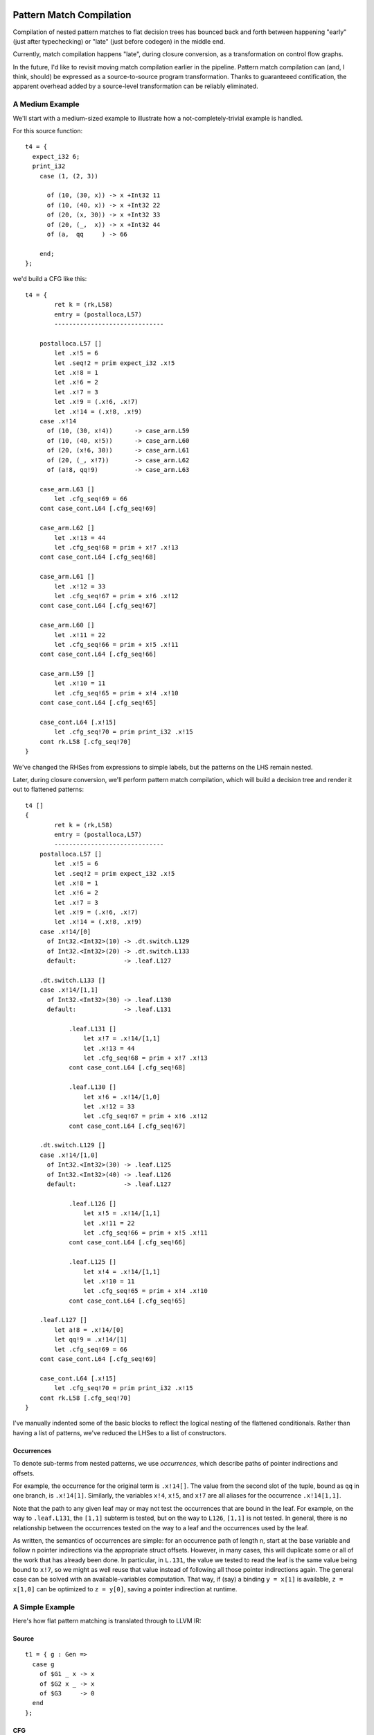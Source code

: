 Pattern Match Compilation
-------------------------

Compilation of nested pattern matches to flat decision trees has bounced
back and forth between happening "early" (just after typechecking) or "late"
(just before codegen) in the middle end.

Currently, match compilation happens "late", during closure conversion,
as a transformation on control flow graphs.


In the future, I'd like to revisit moving match compilation earlier
in the pipeline. Pattern match compilation can (and, I think, should)
be expressed as a source-to-source program transformation.  Thanks to
guaranteeed contification, the apparent overhead added by a source-level
transformation can be reliably eliminated.

A Medium Example
~~~~~~~~~~~~~~~~

We'll start with a medium-sized example to illustrate how a
not-completely-trivial example is handled.

For this source function::

    t4 = {
      expect_i32 6;
      print_i32
        case (1, (2, 3))

          of (10, (30, x)) -> x +Int32 11
          of (10, (40, x)) -> x +Int32 22
          of (20, (x, 30)) -> x +Int32 33
          of (20, (_,  x)) -> x +Int32 44
          of (a,  qq     ) -> 66

        end;
    };

we'd build a CFG like this::

    t4 = {
            ret k = (rk,L58)
            entry = (postalloca,L57)
            ------------------------------

        postalloca.L57 []
            let .x!5 = 6
            let .seq!2 = prim expect_i32 .x!5
            let .x!8 = 1
            let .x!6 = 2
            let .x!7 = 3
            let .x!9 = (.x!6, .x!7)
            let .x!14 = (.x!8, .x!9)
        case .x!14
          of (10, (30, x!4))      -> case_arm.L59
          of (10, (40, x!5))      -> case_arm.L60
          of (20, (x!6, 30))      -> case_arm.L61
          of (20, (_, x!7))       -> case_arm.L62
          of (a!8, qq!9)          -> case_arm.L63

        case_arm.L63 []
            let .cfg_seq!69 = 66
        cont case_cont.L64 [.cfg_seq!69]

        case_arm.L62 []
            let .x!13 = 44
            let .cfg_seq!68 = prim + x!7 .x!13
        cont case_cont.L64 [.cfg_seq!68]

        case_arm.L61 []
            let .x!12 = 33
            let .cfg_seq!67 = prim + x!6 .x!12
        cont case_cont.L64 [.cfg_seq!67]

        case_arm.L60 []
            let .x!11 = 22
            let .cfg_seq!66 = prim + x!5 .x!11
        cont case_cont.L64 [.cfg_seq!66]

        case_arm.L59 []
            let .x!10 = 11
            let .cfg_seq!65 = prim + x!4 .x!10
        cont case_cont.L64 [.cfg_seq!65]

        case_cont.L64 [.x!15]
            let .cfg_seq!70 = prim print_i32 .x!15
        cont rk.L58 [.cfg_seq!70]
    }

We've changed the RHSes from expressions to simple labels, but
the patterns on the LHS remain nested.

Later, during closure conversion, we'll perform pattern match compilation,
which will build a decision tree and render it out to flattened patterns::

    t4 []
    {
            ret k = (rk,L58)
            entry = (postalloca,L57)
            ------------------------------
        postalloca.L57 []
            let .x!5 = 6
            let .seq!2 = prim expect_i32 .x!5
            let .x!8 = 1
            let .x!6 = 2
            let .x!7 = 3
            let .x!9 = (.x!6, .x!7)
            let .x!14 = (.x!8, .x!9)
        case .x!14/[0]
          of Int32.<Int32>(10) -> .dt.switch.L129
          of Int32.<Int32>(20) -> .dt.switch.L133
          default:             -> .leaf.L127

        .dt.switch.L133 []
        case .x!14/[1,1]
          of Int32.<Int32>(30) -> .leaf.L130
          default:             -> .leaf.L131

                .leaf.L131 []
                    let x!7 = .x!14/[1,1]
                    let .x!13 = 44
                    let .cfg_seq!68 = prim + x!7 .x!13
                cont case_cont.L64 [.cfg_seq!68]

                .leaf.L130 []
                    let x!6 = .x!14/[1,0]
                    let .x!12 = 33
                    let .cfg_seq!67 = prim + x!6 .x!12
                cont case_cont.L64 [.cfg_seq!67]

        .dt.switch.L129 []
        case .x!14/[1,0]
          of Int32.<Int32>(30) -> .leaf.L125
          of Int32.<Int32>(40) -> .leaf.L126
          default:             -> .leaf.L127

                .leaf.L126 []
                    let x!5 = .x!14/[1,1]
                    let .x!11 = 22
                    let .cfg_seq!66 = prim + x!5 .x!11
                cont case_cont.L64 [.cfg_seq!66]

                .leaf.L125 []
                    let x!4 = .x!14/[1,1]
                    let .x!10 = 11
                    let .cfg_seq!65 = prim + x!4 .x!10
                cont case_cont.L64 [.cfg_seq!65]

        .leaf.L127 []
            let a!8 = .x!14/[0]
            let qq!9 = .x!14/[1]
            let .cfg_seq!69 = 66
        cont case_cont.L64 [.cfg_seq!69]

        case_cont.L64 [.x!15]
            let .cfg_seq!70 = prim print_i32 .x!15
        cont rk.L58 [.cfg_seq!70]
    }

I've manually indented some of the basic blocks to reflect
the logical nesting of the flattened conditionals. Rather than having
a list of patterns, we've reduced the LHSes to a list of constructors.

Occurrences
"""""""""""

To denote sub-terms from nested patterns, we use *occurrences*,
which describe paths of pointer indirections and offsets.

For example, the occurrence for the original term is ``.x!14[]``.
The value from the second slot of the tuple, bound as ``qq`` in one branch,
is ``.x!14[1]``. Similarly, the variables ``x!4``, ``x!5``, and ``x!7``
are all aliases for the occurrence ``.x!14[1,1]``.

Note that the path to any given leaf may or may
not test the occurrences that are bound in the leaf.
For example, on the way to ``.leaf.L131``, the ``[1,1]`` subterm is tested,
but on the way to ``L126``, ``[1,1]`` is not tested. In general, there is no
relationship between the occurrences tested on the way to a leaf and
the occurrences used by the leaf.

As written, the semantics of occurrences are simple: for an occurrence
path of length n, start at the base variable and follow n pointer indirections
via the appropriate struct offsets. However, in many cases, this will duplicate
some or all of the work that has already been done. In particular, in ``L.131``,
the value we tested to read the leaf is the same value being bound to ``x!7``,
so we might as well reuse that value instead of following all those pointer
indirections again. The general case can be solved with an available-variables
computation. That way, if (say) a binding ``y = x[1]`` is available,
``z = x[1,0]`` can be optimized to ``z = y[0]``, saving a pointer indirection
at runtime.


.. ::

  GC Roots for Occurrences
  """"""""""""""""""""""""

  Assuming that every subterm of an inspected value is GCable,
  the static number of GC roots should be exactly equal to the size of the
  union of distinct occurrences appearing on the RHS of the arms of the match.

  In particular, this means that if the same occurrence is used on two
  separate paths, a single GC roots should be allocated for both of them.
  This amounts to a special case of stack coloring for roots with known
  disjoint lifetimes.

  There are a few approaches we could take to ensure that this is true:

  #. Use memory lifetime markers and rely on LLVM to do the appropriate stack
    coloring (will it do so for gcroot slots?)
  #. When inserting GC roots, associate roots with ``(Either MoVar Occurrence)``
    instead of just MoVar. If we do this, we should insert GC roots
    before optimizing occurrences to ensure that we don't generate
    separate roots for ``zA = y[0]`` and ``zB = x[1,0]`` when ``y = x[1]``.
    But that works out well regardless: we can use a single forward pass to
    optimize both loads from roots and occurrences.

  As it so happens, none of the code in the non-leaf portion of the decision
  tree actually needs to worry about GC roots, since the decision tree code
  can never trigger a GC. It's only the leaves, which could trigger a GC,
  that (may) need to store their occurrences in root slots.

A Simple Example
~~~~~~~~~~~~~~~~

Here's how flat pattern matching is translated through to LLVM IR:

Source
""""""

::

        t1 = { g : Gen =>
          case g
            of $G1 _ x -> x
            of $G2 x _ -> x
            of $G3     -> 0
          end
        };


CFG
"""

::

        t1 = { (g!2 :: TyConApp "Gen" []) =>
                  ret k = (rk,L46)
                  entry = (postalloca,L45)
                  ------------------------------
              postalloca.L45 [g!2]
              case g!2
                of ($G1 _ x!4)          -> case_arm.L47
                of ($G2 x!5 _)          -> case_arm.L48
                of ($G3 )               -> case_arm.L49

              case_arm.L49 []
                  let .cfg_seq!51 = 0
              cont rk.L46 [.cfg_seq!51]

              case_arm.L48 []
              cont rk.L46 [x!5]

              case_arm.L47 []
              cont rk.L46 [x!4]
          }

CloConv
"""""""

::

        t1 [g!2]
        {
                ret k = (rk,L46)
                entry = (postalloca,L45)
                ------------------------------

            postalloca.L45 [g!2]
            cont .dt.switch.L66 []

            .dt.switch.L66 []
            case g!2/[]
              of Gen.G2(1)         -> .leaf.L65
              of Gen.G3(2)         -> case_arm.L49
              default:             -> .leaf.L64

            .leaf.L65 []
                let x!5 = g!2/[0]
            cont case_arm.L48 []

            .leaf.L64 []
                let x!4 = g!2/[1]
            cont case_arm.L47 []

            case_arm.L49 []
                let .cfg_seq!51 = 0
            cont rk.L46 [.cfg_seq!51]

            case_arm.L48 []
            cont rk.L46 [x!5]

            case_arm.L47 []
            cont rk.L46 [x!4]
        }


ILExpr
""""""

::

        t1 // ["( g!2 :: TyConApp \"Gen\" [] ) "] ==> PrimInt I32

        (("postalloca",L45),[g!2 :: TyConApp "Gen" []])
        case(g!2 :: TyConApp "Gen" [])

        ((".leaf",L64),[])
                ILLetVal x!4 (ILOccurrence g!2 :: TyConApp "Gen" [] [(1,CtorInfo {ctorInfoId = CtorId {ctorTypeName = "Gen", ctorCtorName = "G1", ctorArity = 2, ctorSmallInt = 0}, ctorInfoDc = DataCtor {dataCtorName = "G1", dataCtorSmall = 0, dataCtorDTTyF = [], dataCtorTypes = [TyConApp "Gen" [],PrimInt I32]}})])
        ret x!4 :: PrimInt I32

        ((".leaf",L65),[])
                ILLetVal x!5 (ILOccurrence g!2 :: TyConApp "Gen" [] [(0,CtorInfo {ctorInfoId = CtorId {ctorTypeName = "Gen", ctorCtorName = "G2", ctorArity = 2, ctorSmallInt = 1}, ctorInfoDc = DataCtor {dataCtorName = "G2", dataCtorSmall = 1, dataCtorDTTyF = [], dataCtorTypes = [PrimInt I32,TyConApp "Gen" []]}})])
        ret x!5 :: PrimInt I32

        (("case_arm",L49),[])
                ILLetVal .cfg_seq!51 (ILInt (PrimInt I32) (LiteralInt {litIntValue = 0, litIntMinBits = 1, litIntText = "0", litIntBase = 10}))
        ret .cfg_seq!51 :: PrimInt I32

LLVM
""""

::

        define internal fastcc i32 @t1(i999* %"g!2") gc "fostergc" {
        entry:
          %"x!4" = alloca i32                                         ; #uses = 2	; i32*
          %"x!5" = alloca i32                                         ; #uses = 2	; i32*
          %"g!21.gcroot" = alloca i999*, !fostergcroot !14            ; #uses = 5	; i999**
          %gcroot = bitcast i999** %"g!21.gcroot" to i8**             ; #uses = 1	; i8**
          call void @llvm.gcroot(i8** %gcroot, i8* getelementptr inbounds ([20 x i8]* @".slotname.t1(( g!21.gcroot ))", i64 0, i64 0))
          store i999* %"g!2", i999** %"g!21.gcroot"
          %"g!21.gcroot.autoload" = load i999** %"g!21.gcroot"        ; #uses = 1	; i999*
          %0 = bitcast i999* %"g!21.gcroot.autoload" to i8*           ; #uses = 1	; i8*
          %1 = call i8 @foster_ctor_id_of(i8* %0), !willnotgc !13     ; #uses = 1	; i8
          switch i8 %1, label %.leaf.L64 [
            i8 1, label %.leaf.L65
            i8 2, label %case_arm.L49
          ]

        .leaf.L64:                                        ; preds = %entry
          %"g!21.gcroot.autoload3" = load i999** %"g!21.gcroot"       ; #uses = 1	; i999*
          %2 = bitcast i999* %"g!21.gcroot.autoload3" to { i999*, i32 }* ; #uses = 1	; { i999*, i32 }*
          %switch_insp.subgep4 = getelementptr { i999*, i32 }* %2, i32 0, i32 1 ; #uses = 1	; i32*
          %switch_insp.subgep4_ld = load i32* %switch_insp.subgep4    ; #uses = 1	; i32
          store i32 %switch_insp.subgep4_ld, i32* %"x!4"
          %"x!4.autoload" = load i32* %"x!4"                          ; #uses = 1	; i32
          ret i32 %"x!4.autoload"

        .leaf.L65:                                        ; preds = %entry
          %"g!21.gcroot.autoload2" = load i999** %"g!21.gcroot"       ; #uses = 1	; i999*
          %3 = bitcast i999* %"g!21.gcroot.autoload2" to { i32, i999* }* ; #uses = 1	; { i32, i999* }*
          %switch_insp.subgep = getelementptr { i32, i999* }* %3, i32 0, i32 0 ; #uses = 1	; i32*
          %switch_insp.subgep_ld = load i32* %switch_insp.subgep      ; #uses = 1	; i32
          store i32 %switch_insp.subgep_ld, i32* %"x!5"
          %"x!5.autoload" = load i32* %"x!5"                          ; #uses = 1	; i32
          ret i32 %"x!5.autoload"

        case_arm.L49:                                     ; preds = %entry
          ret i32 0
        }


A Bigger Example
~~~~~~~~~~~~~~~~
From this source::

    t1 = { e : Int32 =>
           x : ((Int32, Int32), (Int32, (Int32, Int32))) =>
      expect_i32 e;
      print_i32
        case x
          of ((x, y), (z, (5, q))) -> 5
          of ((a, b), (4, qq    )) -> 6
          of ((c, 7), (3, (4, 5))) -> 7
          of ((8, d), (3, (4, 5))) -> 8
          of (xy, zz) -> 123
          of xyzz -> 1234
        end;
    };


We generate this flattened decision tree::

        t1 [e!21,x!22]
        {
                ret k = (rk,L97)
                entry = (postalloca,L96)
                ------------------------------

            .dt.switch.L184 []
            cont .dt.switch.L183 []

            .dt.switch.L183 []
            cont .dt.switch.L182 []

            .dt.switch.L182 []
            case x!22/[0,0]
              of Int32.<Int32>(8)  -> .dt.switch.L165
              default:             -> .dt.switch.L181

            .dt.switch.L181 []
            case x!22/[0,1]
              of Int32.<Int32>(7)  -> .dt.switch.L174
              default:             -> .dt.switch.L180

            .dt.switch.L180 []
            case x!22/[1,0]
              of Int32.<Int32>(4)  -> .dt.switch.L176
              default:             -> .dt.switch.L178

            .dt.switch.L178 []
            case x!22/[1,1,0]
              of Int32.<Int32>(5)  -> .leaf.L145
              default:             -> .leaf.L143

            .dt.switch.L176 []
            case x!22/[1,1,0]
              of Int32.<Int32>(5)  -> .leaf.L145
              default:             -> .leaf.L148

            .dt.switch.L174 []
            case x!22/[1,0]
              of Int32.<Int32>(3)  -> .dt.switch.L168
              of Int32.<Int32>(4)  -> .dt.switch.L170
              default:             -> .dt.switch.L172

            .dt.switch.L172 []
            case x!22/[1,1,0]
              of Int32.<Int32>(5)  -> .leaf.L145
              default:             -> .leaf.L143

            .dt.switch.L170 []
            case x!22/[1,1,0]
              of Int32.<Int32>(5)  -> .leaf.L145
              default:             -> .leaf.L148

            .dt.switch.L168 []
            case x!22/[1,1,0]
              of Int32.<Int32>(4)  -> .dt.switch.L166
              of Int32.<Int32>(5)  -> .leaf.L145
              default:             -> .leaf.L143

            .dt.switch.L166 []
            case x!22/[1,1,1]
              of Int32.<Int32>(5)  -> .leaf.L142
              default:             -> .leaf.L143

            .dt.switch.L165 []
            case x!22/[0,1]
              of Int32.<Int32>(7)  -> .dt.switch.L154
              default:             -> .dt.switch.L164

            .dt.switch.L164 []
            case x!22/[1,0]
              of Int32.<Int32>(3)  -> .dt.switch.L158
              of Int32.<Int32>(4)  -> .dt.switch.L160
              default:             -> .dt.switch.L162

            .dt.switch.L162 []
            case x!22/[1,1,0]
              of Int32.<Int32>(5)  -> .leaf.L145
              default:             -> .leaf.L143

            .dt.switch.L160 []
            case x!22/[1,1,0]
              of Int32.<Int32>(5)  -> .leaf.L145
              default:             -> .leaf.L148

            .dt.switch.L158 []
            case x!22/[1,1,0]
              of Int32.<Int32>(4)  -> .dt.switch.L156
              of Int32.<Int32>(5)  -> .leaf.L145
              default:             -> .leaf.L143

            .dt.switch.L156 []
            case x!22/[1,1,1]
              of Int32.<Int32>(5)  -> .leaf.L155
              default:             -> .leaf.L143

            .leaf.L155 []
                let d!33 = x!22/[0,1]
            cont case_arm.L101 []

            .dt.switch.L154 []
            case x!22/[1,0]
              of Int32.<Int32>(3)  -> .dt.switch.L147
              of Int32.<Int32>(4)  -> .dt.switch.L150
              default:             -> .dt.switch.L152

            .dt.switch.L152 []
            case x!22/[1,1,0]
              of Int32.<Int32>(5)  -> .leaf.L145
              default:             -> .leaf.L143

            .dt.switch.L150 []
            case x!22/[1,1,0]
              of Int32.<Int32>(5)  -> .leaf.L145
              default:             -> .leaf.L148

            .leaf.L148 []
                let a!29 = x!22/[0,0]
                let b!30 = x!22/[0,1]
                let qq!31 = x!22/[1,1]
            cont case_arm.L99 []

            .dt.switch.L147 []
            case x!22/[1,1,0]
              of Int32.<Int32>(4)  -> .dt.switch.L144
              of Int32.<Int32>(5)  -> .leaf.L145
              default:             -> .leaf.L143

            .leaf.L145 []
                let x!25 = x!22/[0,0]
                let y!26 = x!22/[0,1]
                let z!27 = x!22/[1,0]
                let q!28 = x!22/[1,1,1]
            cont case_arm.L98 []

            .dt.switch.L144 []
            case x!22/[1,1,1]
              of Int32.<Int32>(5)  -> .leaf.L142
              default:             -> .leaf.L143

            .leaf.L143 []
                let xy!34 = x!22/[0]
                let zz!35 = x!22/[1]
            cont case_arm.L102 []

            .leaf.L142 []
                let c!32 = x!22/[0,0]
            cont case_arm.L100 []

            case_cont.L104 [.x!26]
                let .cfg_seq!111 = prim print_i32 .x!26
            cont rk.L97 [.cfg_seq!111]

            case_arm.L103 []
                let .cfg_seq!110 = 1234
            cont case_cont.L104 [.cfg_seq!110]

            case_arm.L102 []
                let .cfg_seq!109 = 123
            cont case_cont.L104 [.cfg_seq!109]

            case_arm.L101 []
                let .cfg_seq!108 = 8
            cont case_cont.L104 [.cfg_seq!108]

            case_arm.L100 []
                let .cfg_seq!107 = 7
            cont case_cont.L104 [.cfg_seq!107]

            case_arm.L99 []
                let .cfg_seq!106 = 6
            cont case_cont.L104 [.cfg_seq!106]

            case_arm.L98 []
                let .cfg_seq!105 = 5
            cont case_cont.L104 [.cfg_seq!105]

            postalloca.L96 [e!21,x!22]
                let .seq!23 = prim expect_i32 e!21
            cont .dt.switch.L184 []
        }

Decision DAGs
"""""""""""""

Note that some labels, such as L160 and L170, are equivalent.
This reflects the fact that we currently do not construct a DAG
to implement maximal sharing.

The corresponding decision tree (manually annotated with DAG labels) is::

        ├─DT_Switch    []["()"]
        │ └─DT_Switch    [0]["()"]
        │   └─DT_Switch    [0,0]["<Int32>"]
        │     ├─DT_Switch    [0,1]["<Int32>"]
        │     │ ├─DT_Switch    [1]["()"]
      CCCCCCCCCC └─DT_Switch    [1,0]["<Int32>","<Int32>"]
        │     │ │   ├─DT_Switch    [1,1]["()"]
        │     │ │   │ └─DT_Switch    [1,1,0]["<Int32>","<Int32>"]
        │     │ │   │   ├─DT_Switch    [1,1,1]["<Int32>"]
        │     │ │   │   │ ├─DT_Leaf    [(c!32,[0,0])]("case_arm",L100)
        │     │ │   │   │ └─DT_Leaf    [(xy!34,[0]),(zz!35,[1])]("case_arm",L102)
        │     │ │   │   ├─DT_Leaf    [(x!25,[0,0]),(y!26,[0,1]),(z!27,[1,0]),(q!28,[1,1,1])]("case_arm",L98)
        │     │ │   │   └─DT_Leaf    [(xy!34,[0]),(zz!35,[1])]("case_arm",L102)
        │  AAAAAAA  ├─DT_Switch    [1,1]["()"]
        │     │ │   │ └─DT_Switch    [1,1,0]["<Int32>"]
        │     │ │   │   ├─DT_Leaf    [(x!25,[0,0]),(y!26,[0,1]),(z!27,[1,0]),(q!28,[1,1,1])]("case_arm",L98)
        │     │ │   │   └─DT_Leaf    [(a!29,[0,0]),(b!30,[0,1]),(qq!31,[1,1])]("case_arm",L99)
        │   BBBBBBBB└─DT_Switch    [1,1]["()"]
        │     │ │     └─DT_Switch    [1,1,0]["<Int32>"]
        │     │ │       ├─DT_Leaf    [(x!25,[0,0]),(y!26,[0,1]),(z!27,[1,0]),(q!28,[1,1,1])]("case_arm",L98)
        │     │ │       └─DT_Leaf    [(xy!34,[0]),(zz!35,[1])]("case_arm",L102)
        │     │ └─DT_Switch    [1]["()"]
        │     │   └─DT_Switch    [1,0]["<Int32>","<Int32>"]
        │     │     ├─DT_Switch    [1,1]["()"]
        │     │     │ └─DT_Switch    [1,1,0]["<Int32>","<Int32>"]
        │     │     │   ├─DT_Switch    [1,1,1]["<Int32>"]
        │     │     │   │ ├─DT_Leaf    [(d!33,[0,1])]("case_arm",L101)
        │     │     │   │ └─DT_Leaf    [(xy!34,[0]),(zz!35,[1])]("case_arm",L102)
        │     │     │   ├─DT_Leaf    [(x!25,[0,0]),(y!26,[0,1]),(z!27,[1,0]),(q!28,[1,1,1])]("case_arm",L98)
        │     │     │   └─DT_Leaf    [(xy!34,[0]),(zz!35,[1])]("case_arm",L102)
        │     │     ├─AAAAAAA
        │     │     └─BBBBBBBB
        │     └─DT_Switch    [0,1]["<Int32>"]
        │       ├─DT_Switch    [1]["()"]
        │       │ └ CCCCCCCCCC
        │       └─DT_Switch    [1]["()"]
        │         └─DT_Switch    [1,0]["<Int32>"]
        │           ├─AAAAAAA
        │           └─BBBBBBBB

Finally, here is a visualization of the decision tree at the LLVM level,
which illustrates the left-to-right nature of the occurrance checking:

.. image:: t1a.dot.png

With sharing of decision subtrees, the control flow graph is simplified:

.. image:: t1b.dot.png

.. note ::
        As the images above show, the decision trees we currently generate are
        too "balanced" -- it should be possible to reach the first two cases
        with one or two tests, respectively, but the current tree always uses
        three tests.

.. LLVM
.. """"


Source-to-Source Pattern Matching
---------------------------------

A graph showing a partial dependency tree of the implementation of
source-to-source pattern matching:

.. graphviz::

    digraph g {
    # pre -> dependent

    subgraph cluster_knexpr { label = "KNExpr";
    tyPattern -> compileCaseArms
    compileCaseArms -> tyPatternRepr

    subgraph cluster_patternmatch {  label = "PatternMatch";

    compilePatterns -> compilePattern
    compilePatterns -> cc
    cc -> tyVarOcc
    cc -> tyLLCtorInfo
    cc -> tyDecisionTreeSw

    tyDecisionTreeSw -> tyVarOcc
    tyDecisionTreeSw -> tyDecisionTreeArm
    }

    tyDecisionTreeArm -> compiledDecisionTree
    tyPatternRepr -> compilePatterns
    compiledDecisionTree -> computeNamesForOccurrencesIn ->   hashConsDecisionTreeToDTO
    hashConsDecisionTreeToDTO -> knExprOfDTO -> wrapWithKonts

    tyDecisionTreeArm -> computeNamesForOccurrencesIn
    tyDecisionTreeArm -> hashConsDecisionTreeToDTO

    tyDecisionTreeSw -> hashConsDecisionTreeToDTO

    tyDecisionTreeSw -> tyLLCtorInfo

    compilePattern -> tyLLCtorInfo

    }

    subgraph cluster_knexpr2 {  label = "KNExpr2 (CaseArmFlat KNCall)";
    tyKNExpr -> tyPatternFlat
    }

    wrapWithKonts -> tyKNExpr

    subgraph cluster_cfg {  label = "CFG (CaseArmFlat BlockId)";
      tyPatternFlat -> cfCase
      tyKNExpr -> cfCase
    }

    cfCase -> closureConvertBlocks

    subgraph cluster_cloconv {  label = "CloConv (ILCaseArm)";
    closureConvertBlocks -> ilmTargetOf -> ilCaseArm
    }

    tyCaseArm -> compileCaseArms
    tyCaseArmFlat -> ilmTargetOf
    tyKNExpr -> tyCaseArmFlat
    compiledDecisionTree -> tyCaseArmFlat

    tyLLCtorInfo -> ilCaseArm

    }

